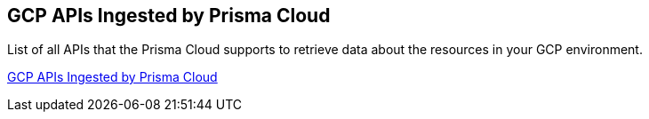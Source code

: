 [#id8342c93b-ccb7-471c-a7a5-793851db2b8c]
== GCP APIs Ingested by Prisma Cloud

List of all APIs that the Prisma Cloud supports to retrieve data about the resources in your GCP environment.

https://docs.paloaltonetworks.com/prisma/prisma-cloud/prisma-cloud-rql-reference/rql-reference/gcp-apis-ingested-by-prisma-cloud[GCP APIs Ingested by Prisma Cloud]
